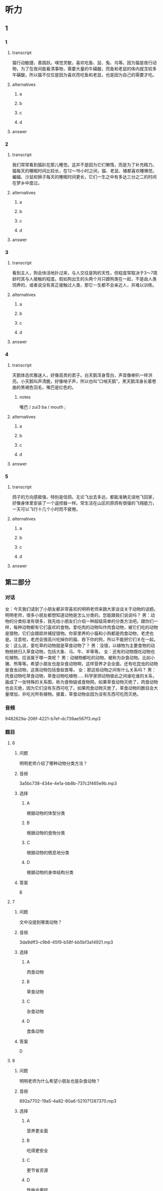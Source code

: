 * 听力

** 1

*** 1

**** transcript

猫行动敏捷，善跳跃。嗅觉灵敏，喜欢吃鱼、鼠、兔、鸟等。因为猫是夜行动物，为了在夜间能看清事物，需要大量的牛磺酸，而鱼和老鼠的体内就含较多牛磺酸，所以猫不仅仅是因为喜欢而吃鱼和老鼠，也是因为自己的需要才吃。

**** alternatives

***** a



***** b



***** c



***** d



**** answer



*** 2

**** transcript

我们常常看到猫趴在那儿睡觉。这并不是因为它们懒惰，而是为了补充精力。猫每天的睡眠时间比较长，在12～16小时之间，猫、老鼠、猪都喜欢睡懒觉。蝙蝠、沙鼠和狮子每天的睡眠时间更长，它们一生之中有多达三分之二的时间在梦乡中度过。

**** alternatives

***** a



***** b



***** c



***** d



**** answer



*** 3

**** transcript

看到主人，狗会快活地扑过来，与人交往是狗的天性，但程度常取决于3～7周龄时其与人接触的程度。假如狗出生的头两个月只跟狗类在一起，不是由人类饲养的，或者说没有真正接触过人类，那它一生都不会亲近人，并难以训练。

**** alternatives

***** a



***** b



***** c



***** d



**** answer



*** 4

**** transcript

天鹅体态优雅迷人，好像高贵的君子。白天鹅浑身雪白，声音像喇叭一样洪亮。小天鹅叫声清脆，好像哨子声，所以也叫“口哨天鹅”。黑天鹅浑身长着卷曲的黑褐色羽毛，嘴巴是红色的。

***** notes
:PROPERTIES:
:CREATED: [2022-08-22 11:33:07 -05]
:END:

嘴巴 / zui3 ba / mouth ;

**** alternatives

***** a



***** b



***** c



***** d



**** answer



*** 5

**** transcript

鸽子的方向感极强，特别是信鸽，无论飞出去多远，都能准确无误地飞回家，好像身体里安装了一个遥控器一样。常生活在山区的原鸽有很强的飞翔能力，一天可以飞行十几个小时而不疲倦。

**** alternatives

***** a



***** b



***** c



***** d



**** answer

**  第二部分
:PROPERTIES:
:ID: 06c92c77-eef9-4063-be77-0bd5da3176df
:NOTETYPE: dialogue-with-5-questions
:END:

*** 对话

女：今天我们请到了小朋友都非常喜欢的明明老师来跟大家谈谈关于动物的话题。明明老师，很多小朋友都想知道动物是怎么分类的。您能跟我们说说吗？
男：动物的分类标准有很多，我先给小朋友们介绍一种超级简单的分类方法吧。跟你们一样，每种动物都有它们喜欢的食物。爱吃肉的动物叫作肉食动物，被它们吃的动物是猎物，它们会跟踪并捕捉猎物。你家里养的小猫和小狗都是肉食动物，老虎也是。注意啦，老虎会很高兴吃掉你的猫、吞下你的狗，所以不能把它们关在一起。
女：这么说，爱吃草的动物就是草食动物了？
男：没错，以植物为主要食物的动物统统归入草食动物，包括大象、马、牛、羊等等。
女：还有的动物既吃动物也吃植物，应该属于哪一类呢？
男：动植物都吃的动物，被称为杂食动物。比如小猪、熊等等。希望小朋友也是杂食动物啊，这样营养才会全面。还有吃昆虫的动物是食虫动物，这类动物包括食蚁兽等。
女：那这些动物之间有什么关系吗？
男：肉食动物吃草食动物，草食动物吃植物……科学家把动物彼此之间谁吃谁的关系，画成了一张特殊的关系图，称为食物链或食物网。如果草食动物灭绝了，肉食动物也会灭绝，因为它们没有东西可吃了。如果肉食动物灭绝了，草食动物的数目会大量增加，并吃光所有植物。接着，草食动物会因为没有东西可吃而灭绝。

*** 音频

9482629a-206f-4221-b7ef-dc739ae567f3.mp3

*** 题目

**** 6
:PROPERTIES:
:ID: 59d88310-c4c5-4eb2-ad80-9f188a8d8f0a
:END:

***** 问题

明明老师介绍了哪种动物分类方法？

***** 音频

3a5bc738-434e-4e1a-bb8b-737c2f465e9b.mp3

***** 选择

****** A

根据动物的体型分类

****** B

根据动物的食物分类

****** C

根据动物的栖息地分类

****** D

根据动物的身体结构分类

***** 答案

B

**** 7
:PROPERTIES:
:ID: d54513de-be1e-40e3-9665-2c681984e84c
:END:

***** 问题

文中没提到哪类动物？

***** 音频

3da9dff3-c9b6-45f9-b58f-bb5bf3a14921.mp3

***** 选择

****** A

肉食动物

****** B

草食动物

****** C

杂食动物

****** D

食鱼动物

***** 答案

D

**** 8
:PROPERTIES:
:ID: ce4fc365-dd59-4bb6-b712-a045ab55024d
:END:

***** 问题

明明老师为什么希望小朋友也是杂食动物？

***** 音频

892a7702-19a5-4a82-80a6-521071287370.mp3

***** 选择

****** A

营养更全面

****** B

吃得更安全

****** C

更节省资源

****** D

性格会更好

***** 答案

A

**** 9
:PROPERTIES:
:ID: 49d6f7b8-e120-4ffa-9180-f8bc257e7f77
:END:

***** 问题

下列哪种关系被称为食物链？

***** 音频

61339aa3-dd8d-45a9-98b7-83ccf5d03ed4.mp3

***** 选择

****** A

草食动物吃植物

****** B

肉食动物吃草食动物

****** C

肉食动物吃杂食动物

****** D

动物间谁吃谁的关系

***** 答案

D

**** 10
:PROPERTIES:
:ID: 1e6b9b44-d80a-4150-b275-f1cac3b18e28
:END:

***** 问题

如果草食动物灭绝了，会出现什么情况？

***** 音频

bdbd2d12-4f71-48ff-aeaa-49ba5096a3bb.mp3

***** 选择

****** A

肉食动物也灭绝

****** B

植物都会被吃光

****** C

杂食动物也灭绝

****** D

食虫动物也灭绝

***** 答案

A

